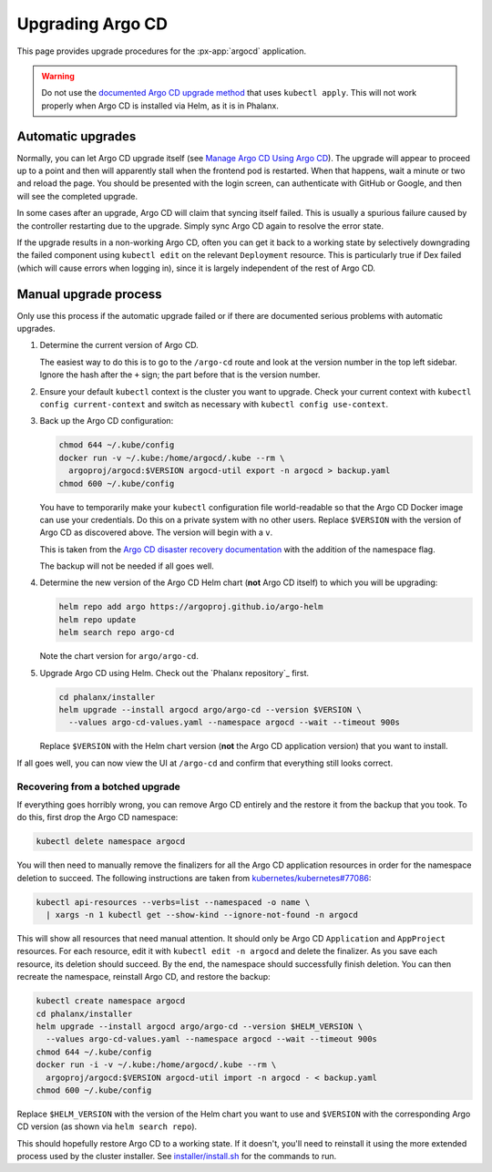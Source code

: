 .. px-app-upgrade:: argocd

#################
Upgrading Argo CD
#################

This page provides upgrade procedures for the :px-app:`argocd` application.

.. warning::

   Do not use the `documented Argo CD upgrade method <https://argo-cd.readthedocs.io/en/stable/operator-manual/upgrading/overview/>`__ that uses ``kubectl apply``.
   This will not work properly when Argo CD is installed via Helm, as it is in Phalanx.

Automatic upgrades
==================

Normally, you can let Argo CD upgrade itself (see `Manage Argo CD Using Argo CD <https://argo-cd.readthedocs.io/en/stable/operator-manual/declarative-setup/#manage-argo-cd-using-argo-cd>`__).
The upgrade will appear to proceed up to a point and then will apparently stall when the frontend pod is restarted.
When that happens, wait a minute or two and reload the page.
You should be presented with the login screen, can authenticate with GitHub or Google, and then will see the completed upgrade.

In some cases after an upgrade, Argo CD will claim that syncing itself failed.
This is usually a spurious failure caused by the controller restarting due to the upgrade.
Simply sync Argo CD again to resolve the error state.

If the upgrade results in a non-working Argo CD, often you can get it back to a working state by selectively downgrading the failed component using ``kubectl edit`` on the relevant ``Deployment`` resource.
This is particularly true if Dex failed (which will cause errors when logging in), since it is largely independent of the rest of Argo CD.

Manual upgrade process
======================

Only use this process if the automatic upgrade failed or if there are documented serious problems with automatic upgrades.

#. Determine the current version of Argo CD.

   The easiest way to do this is to go to the ``/argo-cd`` route and look at the version number in the top left sidebar.
   Ignore the hash after the ``+`` sign; the part before that is the version number.

#. Ensure your default ``kubectl`` context is the cluster you want to upgrade.
   Check your current context with ``kubectl config current-context`` and switch as necessary with ``kubectl config use-context``.

#. Back up the Argo CD configuration:

   .. code-block:: sh

      chmod 644 ~/.kube/config
      docker run -v ~/.kube:/home/argocd/.kube --rm \
        argoproj/argocd:$VERSION argocd-util export -n argocd > backup.yaml
      chmod 600 ~/.kube/config

   You have to temporarily make your ``kubectl`` configuration file world-readable so that the Argo CD Docker image can use your credentials.
   Do this on a private system with no other users.
   Replace ``$VERSION`` with the version of Argo CD as discovered above.
   The version will begin with a ``v``.

   This is taken from the `Argo CD disaster recovery documentation <https://argo-cd.readthedocs.io/en/stable/operator-manual/disaster_recovery/>`__ with the addition of the namespace flag.

   The backup will not be needed if all goes well.

#. Determine the new version of the Argo CD Helm chart (**not** Argo CD itself) to which you will be upgrading:

   .. code-block:: sh

      helm repo add argo https://argoproj.github.io/argo-helm
      helm repo update
      helm search repo argo-cd

   Note the chart version for ``argo/argo-cd``.

#. Upgrade Argo CD using Helm.
   Check out the `Phalanx repository`_ first.

   .. code-block:: sh

      cd phalanx/installer
      helm upgrade --install argocd argo/argo-cd --version $VERSION \
        --values argo-cd-values.yaml --namespace argocd --wait --timeout 900s

   Replace ``$VERSION`` with the Helm chart version (**not** the Argo CD application version) that you want to install.

If all goes well, you can now view the UI at ``/argo-cd`` and confirm that everything still looks correct.

Recovering from a botched upgrade
---------------------------------

If everything goes horribly wrong, you can remove Argo CD entirely and the restore it from the backup that you took.
To do this, first drop the Argo CD namespace:

.. code-block:: sh

   kubectl delete namespace argocd

You will then need to manually remove the finalizers for all the Argo CD application resources in order for the namespace deletion to succeed.
The following instructions are taken from `kubernetes/kubernetes#77086 <https://github.com/kubernetes/kubernetes/issues/77086>`__:

.. code-block:: sh

   kubectl api-resources --verbs=list --namespaced -o name \
     | xargs -n 1 kubectl get --show-kind --ignore-not-found -n argocd

This will show all resources that need manual attention.
It should only be Argo CD ``Application`` and ``AppProject`` resources.
For each resource, edit it with ``kubectl edit -n argocd`` and delete the finalizer.
As you save each resource, its deletion should succeed.
By the end, the namespace should successfully finish deletion.
You can then recreate the namespace, reinstall Argo CD, and restore the backup:

.. code-block:: sh

   kubectl create namespace argocd
   cd phalanx/installer
   helm upgrade --install argocd argo/argo-cd --version $HELM_VERSION \
     --values argo-cd-values.yaml --namespace argocd --wait --timeout 900s
   chmod 644 ~/.kube/config
   docker run -i -v ~/.kube:/home/argocd/.kube --rm \
     argoproj/argocd:$VERSION argocd-util import -n argocd - < backup.yaml
   chmod 600 ~/.kube/config

Replace ``$HELM_VERSION`` with the version of the Helm chart you want to use and ``$VERSION`` with the corresponding Argo CD version (as shown via ``helm search repo``).

This should hopefully restore Argo CD to a working state.
If it doesn't, you'll need to reinstall it using the more extended process used by the cluster installer.
See `installer/install.sh <https://github.com/lsst-sqre/phalanx/blob/master/installer/install.sh>`__ for the commands to run.

